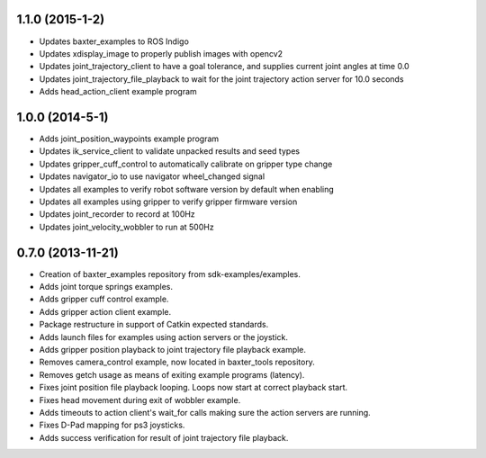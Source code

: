 1.1.0 (2015-1-2)
---------------------------------
- Updates baxter_examples to ROS Indigo
- Updates xdisplay_image to properly publish images with opencv2
- Updates joint_trajectory_client to have a goal tolerance, and supplies current joint angles at time 0.0
- Updates joint_trajectory_file_playback to wait for the joint trajectory action server for 10.0 seconds
- Adds head_action_client example program

1.0.0 (2014-5-1)
---------------------------------
- Adds joint_position_waypoints example program
- Updates ik_service_client to validate unpacked results and seed types
- Updates gripper_cuff_control to automatically calibrate on gripper type change
- Updates navigator_io to use navigator wheel_changed signal
- Updates all examples to verify robot software version by default when enabling
- Updates all examples using gripper to verify gripper firmware version
- Updates joint_recorder to record at 100Hz
- Updates joint_velocity_wobbler to run at 500Hz

0.7.0 (2013-11-21)
---------------------------------
- Creation of baxter_examples repository from sdk-examples/examples.
- Adds joint torque springs examples.
- Adds gripper cuff control example.
- Adds gripper action client example.
- Package restructure in support of Catkin expected standards.
- Adds launch files for examples using action servers or the joystick.
- Adds gripper position playback to joint trajectory file playback example.
- Removes camera_control example, now located in baxter_tools repository.
- Removes getch usage as means of exiting example programs (latency).
- Fixes joint position file playback looping. Loops now start at correct playback start.
- Fixes head movement during exit of wobbler example.
- Adds timeouts to action client's wait_for calls making sure the action servers are running.
- Fixes D-Pad mapping for ps3 joysticks.
- Adds success verification for result of joint trajectory file playback.
